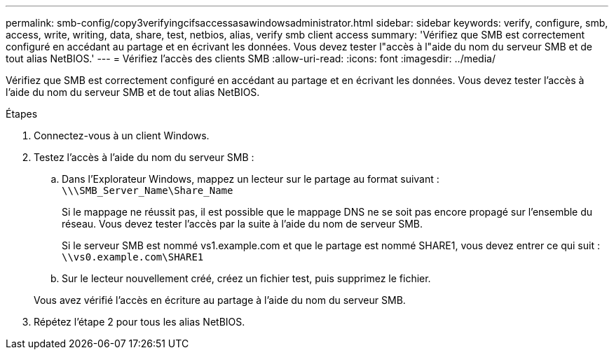 ---
permalink: smb-config/copy3verifyingcifsaccessasawindowsadministrator.html 
sidebar: sidebar 
keywords: verify, configure, smb, access, write, writing, data, share, test, netbios, alias, verify smb client access 
summary: 'Vérifiez que SMB est correctement configuré en accédant au partage et en écrivant les données. Vous devez tester l"accès à l"aide du nom du serveur SMB et de tout alias NetBIOS.' 
---
= Vérifiez l'accès des clients SMB
:allow-uri-read: 
:icons: font
:imagesdir: ../media/


[role="lead"]
Vérifiez que SMB est correctement configuré en accédant au partage et en écrivant les données. Vous devez tester l'accès à l'aide du nom du serveur SMB et de tout alias NetBIOS.

.Étapes
. Connectez-vous à un client Windows.
. Testez l'accès à l'aide du nom du serveur SMB :
+
.. Dans l'Explorateur Windows, mappez un lecteur sur le partage au format suivant : `\⁠\\SMB_Server_Name\Share_Name`
+
Si le mappage ne réussit pas, il est possible que le mappage DNS ne se soit pas encore propagé sur l'ensemble du réseau. Vous devez tester l'accès par la suite à l'aide du nom de serveur SMB.

+
Si le serveur SMB est nommé vs1.example.com et que le partage est nommé SHARE1, vous devez entrer ce qui suit : `\⁠\vs0.example.com\SHARE1`

.. Sur le lecteur nouvellement créé, créez un fichier test, puis supprimez le fichier.


+
Vous avez vérifié l'accès en écriture au partage à l'aide du nom du serveur SMB.

. Répétez l'étape 2 pour tous les alias NetBIOS.

